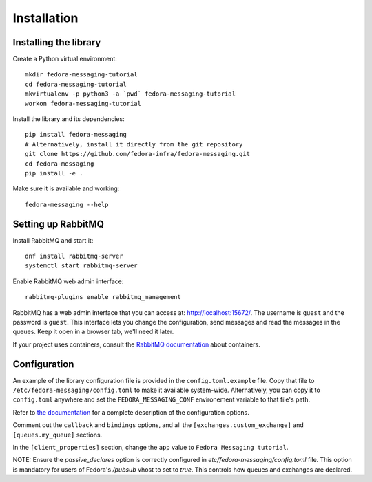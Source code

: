 Installation
============

.. highlight:: shell

Installing the library
----------------------

Create a Python virtual environment::

    mkdir fedora-messaging-tutorial
    cd fedora-messaging-tutorial
    mkvirtualenv -p python3 -a `pwd` fedora-messaging-tutorial
    workon fedora-messaging-tutorial

Install the library and its dependencies::

    pip install fedora-messaging
    # Alternatively, install it directly from the git repository
    git clone https://github.com/fedora-infra/fedora-messaging.git
    cd fedora-messaging
    pip install -e .

Make sure it is available and working::

    fedora-messaging --help


Setting up RabbitMQ
-------------------

Install RabbitMQ and start it::

    dnf install rabbitmq-server
    systemctl start rabbitmq-server

Enable RabbitMQ web admin interface::

   rabbitmq-plugins enable rabbitmq_management

RabbitMQ has a web admin interface that you can access at:
http://localhost:15672/. The username is ``guest`` and the password is
``guest``. This interface lets you change the configuration, send messages and
read the messages in the queues. Keep it open in a browser tab, we'll need it
later.

If your project uses containers, consult the `RabbitMQ documentation`_ about containers.

.. _RabbitMQ documentation: https://www.rabbitmq.com/download.html#docker

Configuration
-------------

An example of the library configuration file is provided in the
``config.toml.example`` file. Copy that file to
``/etc/fedora-messaging/config.toml`` to make it available system-wide.
Alternatively, you can copy it to ``config.toml`` anywhere and set the
``FEDORA_MESSAGING_CONF`` environement variable to that file's path.

Refer to `the documentation`_ for a complete description of the configuration
options.

.. _the documentation: http://fedora-messaging.readthedocs.io/en/latest/configuration.html

Comment out the ``callback`` and ``bindings`` options, and all the
``[exchanges.custom_exchange]`` and ``[queues.my_queue]`` sections.

In the ``[client_properties]`` section, change the ``app`` value to ``Fedora
Messaging tutorial``.

NOTE: Ensure the `passive_declares` option is correctly configured in `etc/fedora-messaging/config.toml` file.
This option is mandatory for users of Fedora's `/pubsub` vhost to set to `true`. This controls how queues and exchanges are declared.
